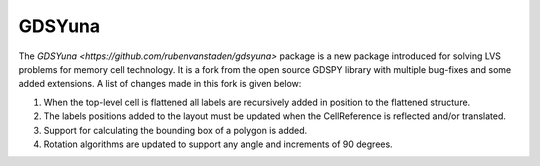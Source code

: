 GDSYuna
=======

The `GDSYuna <https://github.com/rubenvanstaden/gdsyuna>` package is a 
new package introduced for solving LVS problems for memory cell technology. 
It is a fork from the open source GDSPY library with multiple bug-fixes 
and some added extensions. A list of changes made in this fork is given below:

1. When the top-level cell is flattened all labels are recursively added in position to the flattened structure. 
2. The labels positions added to the layout must be updated when the CellReference is reflected and/or translated. 
3. Support for calculating the bounding box of a polygon is added. 
4. Rotation algorithms are updated to support any angle and increments of 90 degrees.
